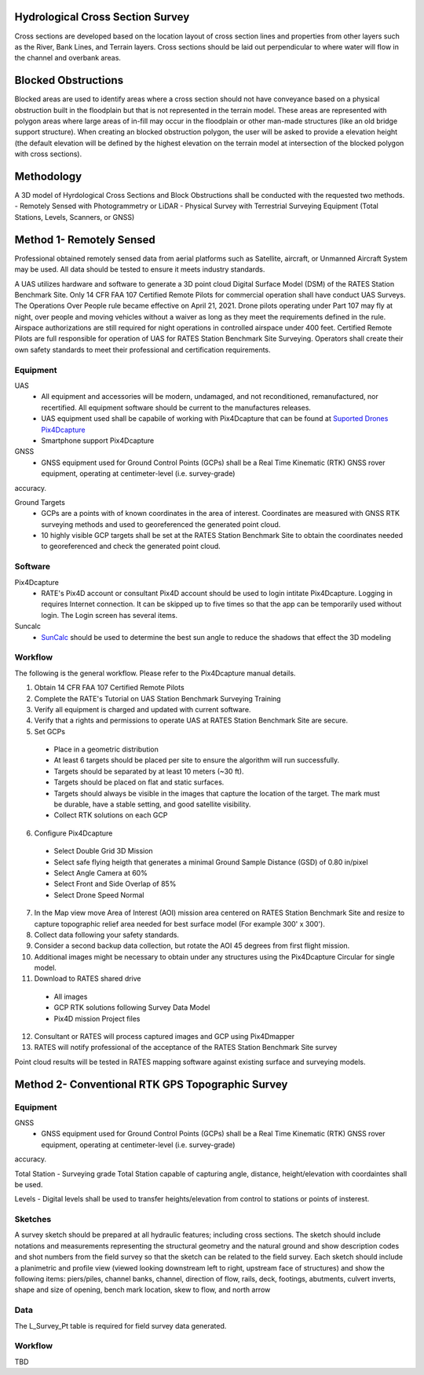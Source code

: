 Hydrological Cross Section Survey
=========================================

Cross sections are developed based on the location layout of cross section lines and properties from other layers such as the River, Bank Lines, and Terrain layers.  Cross sections should be laid out perpendicular to where water will flow in the channel and overbank areas. 

Blocked Obstructions
======================

Blocked areas are used to identify areas where a cross section should not have conveyance based on a physical obstruction built in the floodplain but that is not represented in the terrain model.  These areas are represented with polygon areas where large areas of in-fill may occur in the floodplain or other man-made structures (like an old bridge support structure).  When creating an blocked obstruction polygon, the user will be asked to provide a elevation height (the default elevation will be defined by the highest elevation on the terrain model at intersection of the blocked polygon with cross sections).  

Methodology
============

A 3D model of Hyrdological Cross Sections and Block Obstructions shall be conducted with the requested two methods.
-  Remotely Sensed with Photogrammetry or LiDAR
-  Physical Survey with Terrestrial Surveying Equipment (Total Stations, Levels, Scanners, or GNSS)

Method 1- Remotely Sensed
=========================================

Professional obtained remotely sensed data from aerial platforms such as Satellite, aircraft, or Unmanned Aircraft System may be used.  All data should be tested to ensure it meets industry standards.

A UAS utilizes hardware and software to generate a 3D point cloud Digital Surface Model (DSM) of the RATES Station Benchmark Site. Only 14 CFR FAA 107 Certified Remote Pilots for commercial operation shall have conduct UAS Surveys.  The Operations Over People rule became effective on April 21, 2021. Drone pilots operating under Part 107 may fly at night, over people and moving vehicles without a waiver as long as they meet the requirements defined in the rule. Airspace authorizations are still required for night operations in controlled airspace under 400 feet.  Certified Remote Pilots are full responsible for operation of UAS for RATES Station Benchmark Site Surveying. Operators shall create their own safety standards to meet their professional and certification requirements. 

Equipment
------------

UAS 
 - All equipment and accessories will be modern, undamaged, and not reconditioned, remanufactured, nor recertified. All equipment software should be current to the manufactures releases.
 - UAS equipment used shall be capabile of working with Pix4Dcapture that can be found at `Suported Drones Pix4Dcapture <https://support.pix4d.com/hc/en-us/articles/203991609-Supported-drones-cameras-and-controllers-PIX4Dcapture>`_
 - Smartphone support Pix4Dcapture

GNSS
 - GNSS equipment used for Ground Control Points (GCPs) shall be a Real Time Kinematic (RTK) GNSS rover equipment, operating at centimeter-level (i.e. survey-grade) 
accuracy.

Ground Targets
 - GCPs are a points with of known coordinates in the area of interest. Coordinates are measured with GNSS RTK surveying methods and used to georeferenced the generated point cloud.
 - 10 highly visible GCP targets shall be set at the RATES Station Benchmark Site to obtain the coordinates needed to georeferenced and check the generated point cloud.


Software
---------

Pix4Dcapture
 - RATE's Pix4D account or consultant Pix4D account should be used to login intitate Pix4Dcapture. Logging in requires Internet connection. It can be skipped up to five times so that the app can be temporarily used without login. The Login screen has several items.

Suncalc
 - `SunCalc <https://www.suncalc.org/>`_ should be used to determine the best sun angle to reduce the shadows that effect the 3D modeling

Workflow
-----------

The following is the general workflow.  Please refer to the Pix4Dcapture manual details.

.. code-block:: yaml
1. Obtain 14 CFR FAA 107 Certified Remote Pilots
2. Complete the RATE's Tutorial on UAS Station Benchmark Surveying Training
3. Verify all equipment is charged and updated with current software.
4. Verify that a rights and permissions to operate UAS at RATES Station Benchmark Site are secure.
5. Set GCPs 
 - Place in a geometric distribution 
 - At least 6 targets should be placed per site to ensure the algorithm will run successfully.
 - Targets should be separated by at least 10 meters (~30 ft).
 - Targets should be placed on flat and static surfaces.
 - Targets should always be visible in the images that capture the location of the target. The mark must be durable, have a stable setting, and good satellite visibility.
 - Collect RTK solutions on each GCP
6. Configure Pix4Dcapture
 - Select Double Grid 3D Mission
 - Select safe flying heigth that generates a minimal Ground Sample Distance (GSD) of 0.80 in/pixel
 - Select Angle Camera at 60%
 - Select Front and Side Overlap of 85% 
 - Select Drone Speed Normal
7. In the Map view move Area of Interest (AOI) mission area centered on RATES Station Benchmark Site and resize to capture topographic relief area needed for best surface model (For example 300' x 300'). 
8. Collect data following your safety standards.
9. Consider a second backup data collection, but rotate the AOI 45 degrees from first flight mission.
10. Additional images might be necessary to obtain under any structures using the Pix4Dcapture Circular for single model.
11. Download to RATES shared drive
 - All images
 - GCP RTK solutions following Survey Data Model
 - Pix4D mission Project files
12. Consultant or RATES will process captured images and GCP using Pix4Dmapper
13. RATES will notify professional of the acceptance of the RATES Station Benchmark Site survey

  
.. note::
 
Point cloud results will be tested in RATES mapping software against existing surface and surveying models.


Method 2- Conventional RTK GPS Topographic Survey
=========================================



Equipment
------------

GNSS
 - GNSS equipment used for Ground Control Points (GCPs) shall be a Real Time Kinematic (RTK) GNSS rover equipment, operating at centimeter-level (i.e. survey-grade) 
accuracy.

Total Station
-  Surveying grade Total Station capable of capturing angle, distance, height/elevation with coordaintes shall be used.

Levels
-  Digital levels shall be used to transfer heights/elevation from control to stations or points of insterest.


Sketches
---------

A survey sketch should be prepared at all hydraulic features; including cross sections. The sketch should include notations and measurements representing the structural 
geometry and the natural ground and show description codes and shot numbers from the field survey so that the sketch can be related to the field survey. Each sketch should include a planimetric and profile view (viewed looking downstream left to right, upstream face of structures) and show the following items: piers/piles, channel banks, channel, direction of flow, rails, deck, footings, abutments, culvert inverts, shape and size of opening, bench mark location, skew to flow, and north arrow

Data
-----

The L_Survey_Pt table is required for field survey data generated.

Workflow
-----------

TBD

.. code-block:: yaml


